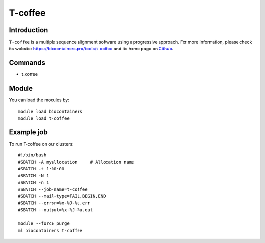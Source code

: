 .. _backbone-label:

T-coffee
==============================

Introduction
~~~~~~~~
``T-coffee`` is a multiple sequence alignment software using a progressive approach. For more information, please check its website: https://biocontainers.pro/tools/t-coffee and its home page on `Github`_.

Commands
~~~~~~~
- t_coffee

Module
~~~~~~~~
You can load the modules by::
    
    module load biocontainers
    module load t-coffee

Example job
~~~~~
To run T-coffee on our clusters::

    #!/bin/bash
    #SBATCH -A myallocation     # Allocation name 
    #SBATCH -t 1:00:00
    #SBATCH -N 1
    #SBATCH -n 1
    #SBATCH --job-name=t-coffee
    #SBATCH --mail-type=FAIL,BEGIN,END
    #SBATCH --error=%x-%J-%u.err
    #SBATCH --output=%x-%J-%u.out

    module --force purge
    ml biocontainers t-coffee

.. _Github: https://github.com/cbcrg/tcoffee